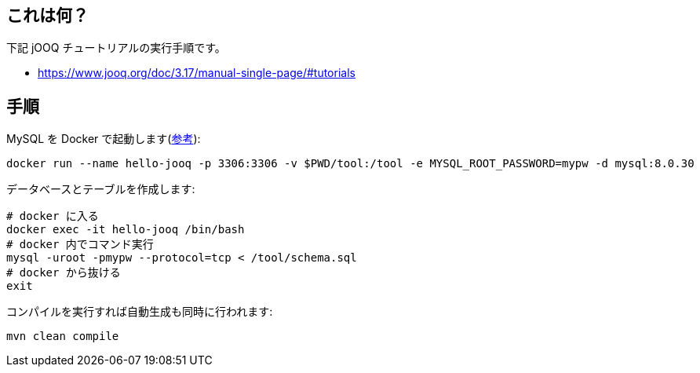 ## これは何？

下記 jOOQ チュートリアルの実行手順です。

* https://www.jooq.org/doc/3.17/manual-single-page/#tutorials

## 手順

MySQL を Docker で起動します(https://hub.docker.com/_/mysql[参考]):
[source]
----
docker run --name hello-jooq -p 3306:3306 -v $PWD/tool:/tool -e MYSQL_ROOT_PASSWORD=mypw -d mysql:8.0.30
----

データベースとテーブルを作成します:
[source]
----
# docker に入る
docker exec -it hello-jooq /bin/bash
# docker 内でコマンド実行
mysql -uroot -pmypw --protocol=tcp < /tool/schema.sql
# docker から抜ける
exit
----

コンパイルを実行すれば自動生成も同時に行われます:
[source]
----
mvn clean compile
----
